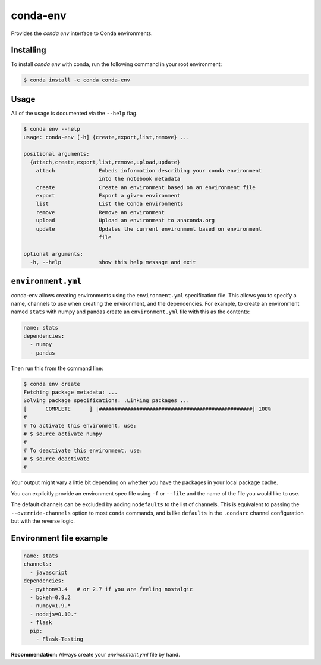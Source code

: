=========
conda-env
=========

.. image:: https://travis-ci.org/conda/conda-env.svg
    :target: https://travis-ci.org/conda/conda-env

Provides the `conda env` interface to Conda environments.

Installing
----------

To install `conda env` with conda, run the following command in your root environment:

.. code-block:: bash

    $ conda install -c conda conda-env


Usage
-----
All of the usage is documented via the ``--help`` flag.

.. code-block:: bash

    $ conda env --help
    usage: conda-env [-h] {create,export,list,remove} ...

    positional arguments:
      {attach,create,export,list,remove,upload,update}
        attach              Embeds information describing your conda environment
                            into the notebook metadata
        create              Create an environment based on an environment file
        export              Export a given environment
        list                List the Conda environments
        remove              Remove an environment
        upload              Upload an environment to anaconda.org
        update              Updates the current environment based on environment
                            file

    optional arguments:
      -h, --help            show this help message and exit


``environment.yml``
-------------------
conda-env allows creating environments using the ``environment.yml``
specification file.  This allows you to specify a name, channels to use when
creating the environment, and the dependencies.  For example, to create an
environment named ``stats`` with numpy and pandas create an ``environment.yml``
file with this as the contents:

.. code-block:: yaml

    name: stats
    dependencies:
      - numpy
      - pandas

Then run this from the command line:

.. code-block:: bash

    $ conda env create
    Fetching package metadata: ...
    Solving package specifications: .Linking packages ...
    [      COMPLETE      ] |#################################################| 100%
    #
    # To activate this environment, use:
    # $ source activate numpy
    #
    # To deactivate this environment, use:
    # $ source deactivate
    #

Your output might vary a little bit depending on whether you have the packages
in your local package cache.

You can explicitly provide an environment spec file using ``-f`` or ``--file``
and the name of the file you would like to use.

The default channels can be excluded by adding ``nodefaults`` to the list of
channels. This is equivalent to passing the ``--override-channels`` option
to most ``conda`` commands, and is like ``defaults`` in the ``.condarc``
channel configuration but with the reverse logic.

Environment file example
-----------------------

.. code-block:: yaml

    name: stats
    channels:
      - javascript
    dependencies:
      - python=3.4   # or 2.7 if you are feeling nostalgic
      - bokeh=0.9.2
      - numpy=1.9.*
      - nodejs=0.10.*
      - flask
      pip:
        - Flask-Testing

**Recommendation:** Always create your `environment.yml` file by hand.
